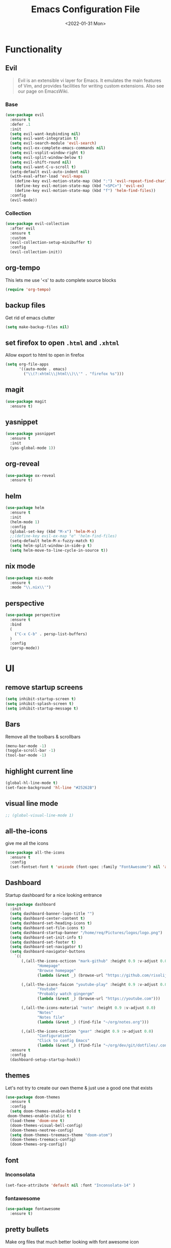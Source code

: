 :REVEAL_PROPERTIES:
#+REVEAL_ROOT: https://cdn.jsdelivr.net/npm/reveal.js
#+REVEAL_REVEAL_JS_VERSION: 4
:END:

#+TITLE: Emacs Configuration File
#+DATE: <2022-01-31 Mon>
#+EXPORT_FILE_NAME: ~/org/exports/settings.html

* Functionality
** Evil
#+begin_quote
Evil is an extensible vi layer for Emacs. It emulates the main features of Vim, and provides facilities for writing custom extensions. Also see our page on EmacsWiki.
#+end_quote

*** Base
#+begin_src emacs-lisp
(use-package evil
  :ensure t
  :defer .1
  :init
  (setq evil-want-keybinding nil)
  (setq evil-want-integration t)
  (setq evil-search-module 'evil-search)
  (setq evil-ex-complete-emacs-commands nil)
  (setq evil-vsplit-window-right t)
  (setq evil-split-window-below t)
  (setq evil-shift-round nil)
  (setq evil-want-C-u-scroll t)
  (setq-default evil-auto-indent nil)
  (with-eval-after-load 'evil-maps
    (define-key evil-motion-state-map (kbd ":") 'evil-repeat-find-char)
    (define-key evil-motion-state-map (kbd "<SPC>") 'evil-ex)
    (define-key evil-motion-state-map (kbd "f") 'helm-find-files))
  :config
  (evil-mode))
#+end_src

*** Collection
#+begin_src emacs-lisp
(use-package evil-collection
  :after evil
  :ensure t
  :custom
  (evil-collection-setup-minibuffer t)
  :config
  (evil-collection-init))
#+end_src

** org-tempo
This lets me use '<s' to auto complete source blocks
#+begin_src emacs-lisp
(require 'org-tempo)
#+end_src

** backup files
Get rid of emacs clutter
#+begin_src emacs-lisp
(setq make-backup-files nil)
#+end_src

** set firefox to open =.html= and =.xhtml=
Allow export to html to open in firefox
 #+begin_src emacs-lisp
 (setq org-file-apps
       '((auto-mode . emacs)
         ("\\(?:xhtml\\|html\\)\\'" . "firefox %s")))
 #+end_src

** magit
#+begin_src emacs-lisp
(use-package magit
  :ensure t)
#+end_src

** yasnippet
#+begin_src emacs-lisp
(use-package yasnippet
  :ensure t
  :init
  (yas-global-mode 1))
#+end_src

** org-reveal
#+begin_src emacs-lisp
(use-package ox-reveal
  :ensure t)
#+end_src

** helm
#+begin_src emacs-lisp
(use-package helm
  :ensure t
  :init
  (helm-mode 1)
  :config
  (global-set-key (kbd "M-x") 'helm-M-x)
  ;;(define-key evil-ex-map "e" 'helm-find-files)
  (setq-default helm-M-x-fuzzy-match t)
  (setq helm-split-window-in-side-p t)
  (setq helm-move-to-line-cycle-in-source t))
#+end_src

** nix mode
#+begin_src emacs-lisp
(use-package nix-mode
  :ensure t
  :mode "\\.nix\\'")
#+end_src

** perspective
#+begin_src emacs-lisp
(use-package perspective
  :ensure t
  :bind
  (
    ("C-x C-b" . persp-list-buffers)
  )
  :config
  (persp-mode))
#+end_src

* UI
** remove startup screens
#+begin_src emacs-lisp
(setq inhibit-startup-screen t)
(setq inhibit-splash-screen t)
(setq inhibit-startup-message t)
#+end_src

** Bars
Remove all the toolbars & scrollbars
#+begin_src emacs-lisp
(menu-bar-mode -1)
(toggle-scroll-bar -1)
(tool-bar-mode -1)
#+end_src

** highlight current line
#+begin_src emacs-lisp
(global-hl-line-mode t)
(set-face-background 'hl-line "#25262B")
#+end_src
** visual line mode
#+begin_src emacs-lisp
;; (global-visual-line-mode 1)
#+end_src

** all-the-icons
give me all the icons
#+begin_src emacs-lisp
(use-package all-the-icons
  :ensure t
  :config
  (set-fontset-font t 'unicode (font-spec :family "FontAwesome") nil 'append))
#+end_src

** Dashboard
Startup dashboard for a nice looking entrance
#+begin_src emacs-lisp
(use-package dashboard
  :init
  (setq dashboard-banner-logo-title "")
  (setq dashboard-center-content t)
  (setq dashboard-set-heading-icons t)
  (setq dashboard-set-file-icons t)
  (setq dashboard-startup-banner "/home/req/Pictures/logos/logo.png")
  (setq dashboard-set-init-info t)
  (setq dashboard-set-footer t)
  (setq dashboard-set-navigator t)
  (setq dashboard-navigator-buttons
    `((
       (,(all-the-icons-octicon "mark-github" :height 0.9 :v-adjust 0.0)
              "Homepage"
              "Browse homepage"
              (lambda (&rest _) (browse-url "https://github.com/risolij/dotfiles")))

       (,(all-the-icons-faicon "youtube-play" :height 0.9 :v-adjust 0.0)
              "Youtube"
              "Probably watch gingergm"
              (lambda (&rest _) (browse-url "https://youtube.com")))

       (,(all-the-icons-material "note" :height 0.9 :v-adjust 0.0)
              "Notes"
              "Notes file"
              (lambda (&rest _) (find-file "~/org/notes.org")))

       (,(all-the-icons-octicon "gear" :height 0.9 :v-adjust 0.0)
              "Configuration"
              "Click to config Emacs"
              (lambda (&rest _) (find-file "~/org/dev/git/dotfiles/.config/emacs/settings.org"))))))
  :ensure t
  :config
  (dashboard-setup-startup-hook))
#+end_src

** themes
Let's not try to create our own theme & just use a good one that exists
#+begin_src emacs-lisp
(use-package doom-themes
  :ensure t
  :config
  (setq doom-themes-enable-bold t
 doom-themes-enable-italic t)
  (load-theme 'doom-one t)
  (doom-themes-visual-bell-config)
  (doom-themes-neotree-config)
  (setq doom-themes-treemacs-theme "doom-atom")
  (doom-themes-treemacs-config)
  (doom-themes-org-config))
#+end_src

** font
*** Inconsolata
#+begin_src emacs-lisp
(set-face-attribute 'default nil :font "Inconsolata-14" )
#+end_src

*** fontawesome
#+begin_src emacs-lisp
(use-package fontawesome
  :ensure t)
#+end_src

** pretty bullets
Make org files that much better looking with font awesome icon
#+begin_src emacs-lisp
(use-package org-superstar
  :ensure t
  :config
  (setq org-superstar-headline-bullets-list (fontawesome "gear"))
  (add-hook 'org-mode-hook (lambda () (org-superstar-mode 1))))
#+end_src

** rainbow delimiters
So I can tell where 1 begins and 1 ends
#+begin_src emacs-lisp
(use-package rainbow-delimiters
  :ensure t
  :config
  (add-hook 'prog-mode-hook #'rainbow-delimiters-mode))
#+end_src

** writeroom
Focus mode in org files for centered text & remove all the extras
#+begin_src emacs-lisp
(use-package writeroom-mode
  :ensure t
  :config
  (add-hook 'org-mode-hook (lambda () (writeroom-mode 1))))
#+end_src

** collapsed headers on open
#+begin_src emacs-lisp
(setq org-startup-folded t)
#+end_src

** code blocks
Trying to get rid of the auto indentation when creating source blocks. Don't think this quite fixes everything.
#+begin_src emacs-lisp
(setq org-src-fontify-natively t)
(setq org-src-window-setup 'current-window)
(setq org-edit-src-content-indentation 0)
(setq org-src-strip-leading-and-trailing-blank-lines t)
(setq org-src-preserve-indentation nil)
(setq org-src-tab-acts-natively t)
#+end_src

